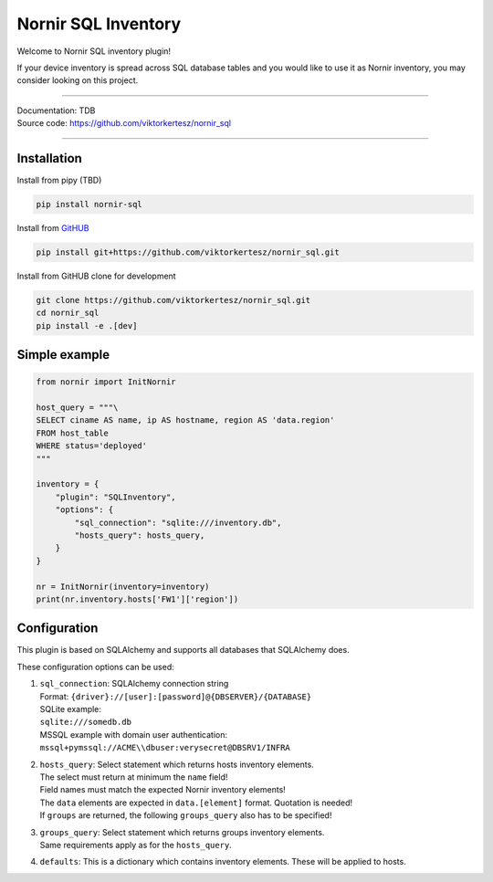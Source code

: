 ====================
Nornir SQL Inventory
====================
Welcome to Nornir SQL inventory plugin!

If your device inventory is spread across SQL database tables and you would like to use it as Nornir inventory, you may
consider looking on this project.

------

| Documentation: TDB
| Source code: `<https://github.com/viktorkertesz/nornir_sql>`__

------

Installation
------------
.. _install_instructions

Install from pipy (TBD)

.. code-block:: console

    pip install nornir-sql

Install from `GitHUB <https://github.com/viktorkertesz/nornir_sql>`__

.. code-block:: console

    pip install git+https://github.com/viktorkertesz/nornir_sql.git

Install from GitHUB clone for development

.. code-block:: console

    git clone https://github.com/viktorkertesz/nornir_sql.git
    cd nornir_sql
    pip install -e .[dev]

.. _install_instructions_end

Simple example
--------------

.. code-block:: python

    from nornir import InitNornir

    host_query = """\
    SELECT ciname AS name, ip AS hostname, region AS 'data.region'
    FROM host_table
    WHERE status='deployed'
    """

    inventory = {
        "plugin": "SQLInventory",
        "options": {
            "sql_connection": "sqlite:///inventory.db",
            "hosts_query": hosts_query,
        }
    }

    nr = InitNornir(inventory=inventory)
    print(nr.inventory.hosts['FW1']['region'])

Configuration
-------------
.. _configuration
This plugin is based on SQLAlchemy and supports all databases that SQLAlchemy does.

These configuration options can be used:

#. | ``sql_connection``: SQLAlchemy connection string
   | Format: ``{driver}://[user]:[password]@{DBSERVER}/{DATABASE}``
   | SQLite example:
   | ``sqlite:///somedb.db``
   | MSSQL example with domain user authentication:
   | ``mssql+pymssql://ACME\\dbuser:verysecret@DBSRV1/INFRA``
#. | ``hosts_query``: Select statement which returns hosts inventory elements.
   | The select must return at minimum the ``name`` field!
   | Field names must match the expected Nornir inventory elements!
   | The ``data`` elements are expected in ``data.[element]`` format. Quotation is needed!
   | If ``groups`` are returned, the following ``groups_query`` also has to be specified!
#. | ``groups_query``: Select statement which returns groups inventory elements.
   | Same requirements apply as for the ``hosts_query``.
#. | ``defaults``: This is a dictionary which contains inventory elements. These will be applied to hosts.

.. _configuration_end